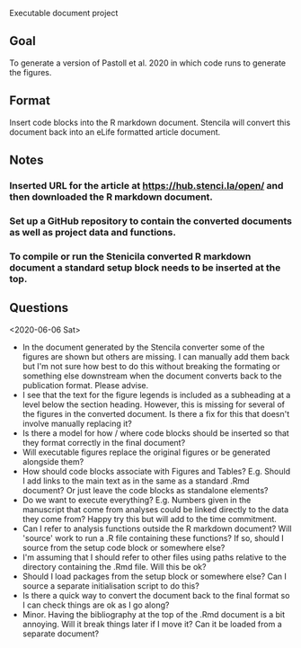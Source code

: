 Executable document project


** Goal
To generate a version of Pastoll et al. 2020 in which code runs to generate the figures.

** Format
Insert code blocks into the R markdown document. Stencila will convert this document back into an eLife formatted article document.

** Notes

*** Inserted URL for the article at https://hub.stenci.la/open/ and then downloaded the R markdown document.

*** Set up a GitHub repository to contain the converted documents as well as project data and functions.

*** To compile or run the Stenicila converted R markdown document a standard setup block needs to be inserted at the top.

** Questions
<2020-06-06 Sat>
- In the document generated by the Stencila converter some of the figures are shown but others are missing. I can manually add them back but I'm not sure how best to do this without breaking the formating or something else downstream when the document converts back to the publication format. Please advise.
- I see that the text for the figure legends is included as a subheading at a level below the section heading. However, this is missing for several of the figures in the converted document. Is there a fix for this that doesn't involve manually replacing it?
- Is there a model for how / where code blocks should be inserted so that they format correctly in the final document?
- Will executable figures replace the original figures or be generated alongside them?
- How should code blocks associate with Figures and Tables? E.g. Should I add links to the main text as in the same as a standard .Rmd document? Or just leave the code blocks as standalone elements?
- Do we want to execute everything? E.g. Numbers given in the manuscript that come from analyses could be linked directly to the data they come from? Happy try this but will add to the time commitment.
- Can I refer to analysis functions outside the R markdown document? Will 'source' work to run a .R file containing these functions? If so, should I source from the setup code block or somewhere else?
- I'm assuming that I should refer to other files using paths relative to the directory containing the .Rmd file. Will this be ok?
- Should I load packages from the setup block or somewhere else? Can I source a separate initialisation script to do this?
- Is there a quick way to convert the document back to the final format so I can check things are ok as I go along?
- Minor. Having the bibliography at the top of the .Rmd document is a bit annoying. Will it break things later if I move it? Can it be loaded from a separate document?
